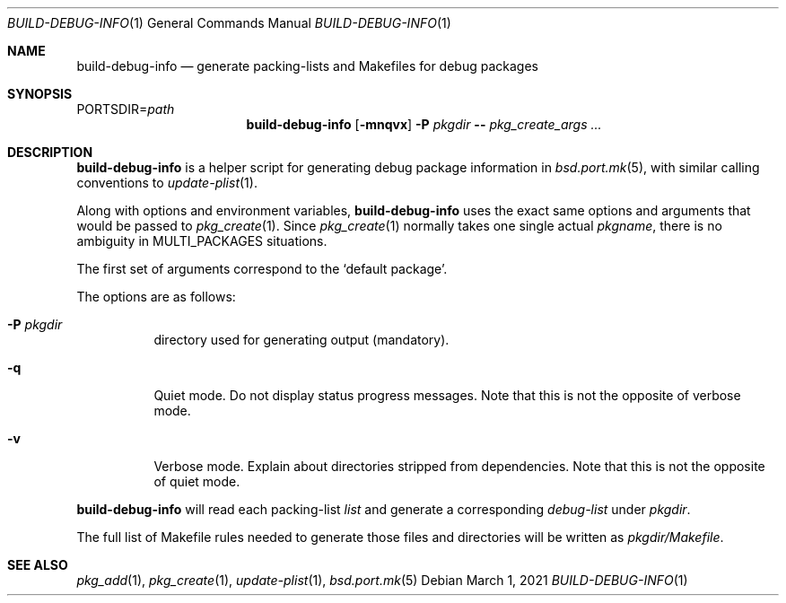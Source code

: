 .\"	$OpenBSD: build-debug-info.1,v 1.3 2021/03/01 17:56:16 jmc Exp $
.\"
.\" Copyright (c) 2019 Marc Espie <espie@openbsd.org>
.\"
.\" Permission to use, copy, modify, and distribute this software for any
.\" purpose with or without fee is hereby granted, provided that the above
.\" copyright notice and this permission notice appear in all copies.
.\"
.\" THE SOFTWARE IS PROVIDED "AS IS" AND THE AUTHOR DISCLAIMS ALL WARRANTIES
.\" WITH REGARD TO THIS SOFTWARE INCLUDING ALL IMPLIED WARRANTIES OF
.\" MERCHANTABILITY AND FITNESS. IN NO EVENT SHALL THE AUTHOR BE LIABLE FOR
.\" ANY SPECIAL, DIRECT, INDIRECT, OR CONSEQUENTIAL DAMAGES OR ANY DAMAGES
.\" WHATSOEVER RESULTING FROM LOSS OF USE, DATA OR PROFITS, WHETHER IN AN
.\" ACTION OF CONTRACT, NEGLIGENCE OR OTHER TORTIOUS ACTION, ARISING OUT OF
.\" OR IN CONNECTION WITH THE USE OR PERFORMANCE OF THIS SOFTWARE.
.\"
.Dd $Mdocdate: March 1 2021 $
.Dt BUILD-DEBUG-INFO 1
.Os
.Sh NAME
.Nm build-debug-info
.Nd generate packing-lists and Makefiles for debug packages
.Sh SYNOPSIS
.Ev PORTSDIR Ns = Ns Ar path
.Nm
.Op Fl mnqvx
.Fl P Ar pkgdir
.Fl -
.Ar pkg_create_args ...
.Sh DESCRIPTION
.Nm
is a helper script for generating debug package information in
.Xr bsd.port.mk 5 ,
with similar calling conventions to
.Xr update-plist 1 .
.Pp
Along with options and environment variables,
.Nm
uses the exact same options and arguments that would be passed to
.Xr pkg_create 1 .
Since
.Xr pkg_create 1
normally takes one single actual
.Ar pkgname ,
there is no ambiguity in
.Ev MULTI_PACKAGES
situations.
.Pp
The first set of arguments correspond to the
.Sq default package .
.Pp
The options are as follows:
.Bl -tag -width Ds
.It Fl P Ar pkgdir
directory used  for generating output (mandatory).
.It Fl q
Quiet mode.
Do not display status progress messages.
Note that this is not the opposite of verbose mode.
.It Fl v
Verbose mode.
Explain about directories stripped from dependencies.
Note that this is not the opposite of quiet mode.
.El
.Pp
.Nm
will read each packing-list
.Ar list
and generate a corresponding
.Ar debug-list
under
.Ar pkgdir .
.Pp
The full list of Makefile rules needed to generate those files and
directories will be written as
.Ar pkgdir/Makefile .
.Sh SEE ALSO
.Xr pkg_add 1 ,
.Xr pkg_create 1 ,
.Xr update-plist 1 ,
.Xr bsd.port.mk 5
